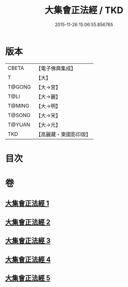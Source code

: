 #+TITLE: 大集會正法經 / TKD
#+DATE: 2015-11-26 15:06:55.856765
* 版本
 |     CBETA|【電子佛典集成】|
 |         T|【大】     |
 |    T@GONG|【大→宮】   |
 |      T@LI|【大→麗】   |
 |    T@MING|【大→明】   |
 |    T@SONG|【大→宋】   |
 |    T@YUAN|【大→元】   |
 |       TKD|【高麗藏・東國影印版】|

* 目次
* 卷
** [[file:KR6h0034_001.txt][大集會正法經 1]]
** [[file:KR6h0034_002.txt][大集會正法經 2]]
** [[file:KR6h0034_003.txt][大集會正法經 3]]
** [[file:KR6h0034_004.txt][大集會正法經 4]]
** [[file:KR6h0034_005.txt][大集會正法經 5]]
